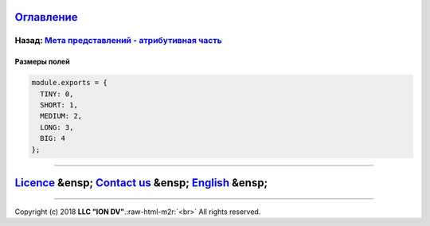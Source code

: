 .. role:: raw-html-m2r(raw)
   :format: html


`Оглавление </docs/ru/index.md>`_
~~~~~~~~~~~~~~~~~~~~~~~~~~~~~~~~~~~~~

Назад: `Мета представлений - атрибутивная часть <meta_view_attribute.md>`_
^^^^^^^^^^^^^^^^^^^^^^^^^^^^^^^^^^^^^^^^^^^^^^^^^^^^^^^^^^^^^^^^^^^^^^^^^^^^^^

Размеры полей
=============

.. code-block::


   module.exports = {
     TINY: 0,
     SHORT: 1,
     MEDIUM: 2,
     LONG: 3,
     BIG: 4
   };

----

`Licence </LICENSE>`_ &ensp;  `Contact us <https://iondv.com/portal/contacts>`_ &ensp;  `English </docs/en/2_system_description/metadata_structure/meta_view/field_sizes.md>`_   &ensp;
~~~~~~~~~~~~~~~~~~~~~~~~~~~~~~~~~~~~~~~~~~~~~~~~~~~~~~~~~~~~~~~~~~~~~~~~~~~~~~~~~~~~~~~~~~~~~~~~~~~~~~~~~~~~~~~~~~~~~~~~~~~~~~~~~~~~~~~~~~~~~~~~~~~~~~~~~~~~~~~~~~~~~~~~~~~~~~~~~~~~~~~~~~~~~~~~~~~


.. raw:: html

   <div><img src="https://mc.iondv.com/watch/local/docs/framework" style="position:absolute; left:-9999px;" height=1 width=1 alt="iondv metrics"></div>


----

Copyright (c) 2018 **LLC "ION DV"**.\ :raw-html-m2r:`<br>`
All rights reserved. 
